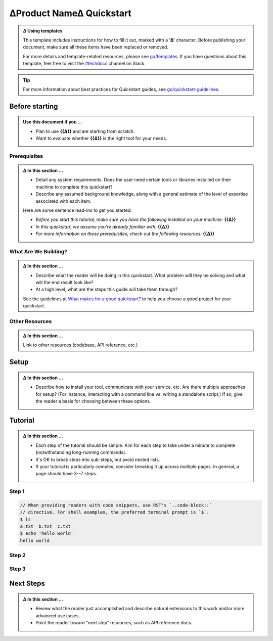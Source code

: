 ∆Product Name∆ Quickstart
=========================

.. ∆∆∆ INSTRUCTIONS ∆∆∆∆∆∆∆∆∆∆∆∆∆∆∆∆∆∆∆∆∆∆∆∆∆∆∆∆∆∆∆∆∆∆∆∆∆∆∆∆∆∆∆∆∆∆∆∆∆∆∆∆∆∆∆∆∆∆∆
.. admonition:: ∆ Using templates
  :class: template

  This template includes instructions for how to fill it out, marked with a
  **'∆'** character. Before publishing your document, make sure all these
  items have been replaced or removed.

  For more details and template-related resources, please see `go/templates
  <http://go/templates>`_. If you have questions about this template, feel free
  to visit the `#techdocs <http://go/slack/techdocs>`_ channel on Slack.
.. ∆∆∆∆∆∆∆∆∆∆∆∆∆∆∆∆∆∆∆∆∆∆∆∆∆∆∆∆∆∆∆∆∆∆∆∆∆∆∆∆∆∆∆∆∆∆∆∆∆∆∆∆∆∆∆∆∆∆ /INSTRUCTIONS ∆∆∆


.. tip::

   For more information about best practices for Quickstart guides, see `go/quickstart-guidelines <http://go/quickstart-guidelines>`_.

Before starting
---------------

.. admonition:: Use this document if you ...

  * Plan to use **{{∆}}** and are starting from scratch.

  * Want to evaluate whether **{{∆}}** is the right tool for your
    needs.


Prerequisites
^^^^^^^^^^^^^

.. ∆∆∆ INSTRUCTIONS ∆∆∆∆∆∆∆∆∆∆∆∆∆∆∆∆∆∆∆∆∆∆∆∆∆∆∆∆∆∆∆∆∆∆∆∆∆∆∆∆∆∆∆∆∆∆∆∆∆∆∆∆∆∆∆∆∆∆∆
.. admonition:: ∆ In this section ...
  :class: template

  * Detail any system requirements. Does the user need certain tools or
    libraries installed on their machine to complete this quickstart?

  * Describe any assumed background knowledge, along with a general estimate of
    the level of expertise associated with each item.

  Here are some sentence lead-ins to get you started:

  * *Before you start this tutorial, make sure you have the following installed
    on your machine:* **{{∆}}**

  * *In this quickstart, we assume you're already familiar with:* **{{∆}}**

  * *For more information on these prerequisites, check out the following
    resources:* **{{∆}}**
.. ∆∆∆∆∆∆∆∆∆∆∆∆∆∆∆∆∆∆∆∆∆∆∆∆∆∆∆∆∆∆∆∆∆∆∆∆∆∆∆∆∆∆∆∆∆∆∆∆∆∆∆∆∆∆∆∆∆∆ /INSTRUCTIONS ∆∆∆


What Are We Building?
^^^^^^^^^^^^^^^^^^^^^

.. ∆∆∆ INSTRUCTIONS ∆∆∆∆∆∆∆∆∆∆∆∆∆∆∆∆∆∆∆∆∆∆∆∆∆∆∆∆∆∆∆∆∆∆∆∆∆∆∆∆∆∆∆∆∆∆∆∆∆∆∆∆∆∆∆∆∆∆∆
.. admonition:: ∆ In this section ...
  :class: template

  * Describe what the reader will be doing in this quickstart. What problem
    will they be solving and what will the end result look like?

  * At a high level, what are the steps this guide will take them through?

  See the guidelines at `What makes for a good quickstart?
  <http://go/quickstart-guidelines>`_ to help you choose a good project for
  your quickstart.
.. ∆∆∆∆∆∆∆∆∆∆∆∆∆∆∆∆∆∆∆∆∆∆∆∆∆∆∆∆∆∆∆∆∆∆∆∆∆∆∆∆∆∆∆∆∆∆∆∆∆∆∆∆∆∆∆∆∆∆ /INSTRUCTIONS ∆∆∆


Other Resources
^^^^^^^^^^^^^^^

.. admonition:: ∆ In this section ...
  :class: template

  Link to other resources (codebase, API reference, etc.)


Setup
-----

.. admonition:: ∆ In this section ...
  :class: template

  * Describe how to install your tool, communicate with your service, etc. Are
    there multiple approaches for setup? (For instance, interacting with a
    command line vs. writing a standalone script.) If so, give the reader a
    basis for choosing between these options.


Tutorial
--------

.. admonition:: ∆ In this section ...
  :class: template

  * Each step of the tutorial should be simple. Aim for each step to take under
    a minute to complete (notwithstanding long-running commands).

  * It's OK to break steps into sub-steps, but avoid nested lists.

  * If your tutorial is particularly complex, consider breaking it up across
    multiple pages. In general, a page should have 3--7 steps.

Step 1
^^^^^^

.. ∆∆∆ INSTRUCTIONS ∆∆∆∆∆∆∆∆∆∆∆∆∆∆∆∆∆∆∆∆∆∆∆∆∆∆∆∆∆∆∆∆∆∆∆∆∆∆∆∆∆∆∆∆∆∆∆∆∆∆∆∆∆∆∆∆∆∆∆
.. code-block:: console

    // When providing readers with code snippets, use RST's `..code-block::`
    // directive. For shell examples, the preferred terminal prompt is `$`.
    $ ls
    a.txt  b.txt  c.txt
    $ echo 'hello world'
    hello world
.. ∆∆∆∆∆∆∆∆∆∆∆∆∆∆∆∆∆∆∆∆∆∆∆∆∆∆∆∆∆∆∆∆∆∆∆∆∆∆∆∆∆∆∆∆∆∆∆∆∆∆∆∆∆∆∆∆∆∆ /INSTRUCTIONS ∆∆∆


Step 2
^^^^^^

Step 3
^^^^^^


Next Steps
----------

.. admonition:: ∆ In this section ...
  :class: template

  * Review what the reader just accomplished and describe natural extensions to
    this work and/or more advanced use cases.

  * Point the reader toward “next step” resources, such as API reference docs.
